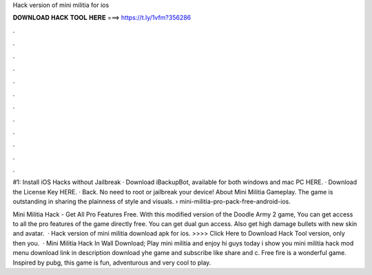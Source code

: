 Hack version of mini militia for ios



𝐃𝐎𝐖𝐍𝐋𝐎𝐀𝐃 𝐇𝐀𝐂𝐊 𝐓𝐎𝐎𝐋 𝐇𝐄𝐑𝐄 ===> https://t.ly/1vfm?356286



.



.



.



.



.



.



.



.



.



.



.



.

#1: Install iOS Hacks without Jailbreak · Download iBackupBot, available for both windows and mac PC HERE. · Download the License Key HERE. · Back. No need to root or jailbreak your device! About Mini Militia Gameplay. The game is outstanding in sharing the plainness of style and visuals.  › mini-militia-pro-pack-free-android-ios.

Mini Militia Hack - Get All Pro Features Free. With this modified version of the Doodle Army 2 game, You can get access to all the pro features of the game directly free. You can get dual gun access. Also get high damage bullets with new skin and avatar.  · Hack version of mini militia download apk for ios. >>>> Click Here to Download Hack Tool version, only then you.  · Mini Militia Hack In Wall Download; Play mini militia and enjoy hi guys today i show you mini militia hack mod menu download link in description download yhe game and subscribe like share and c. Free fire is a wonderful game. Inspired by pubg, this game is fun, adventurous and very cool to play.
